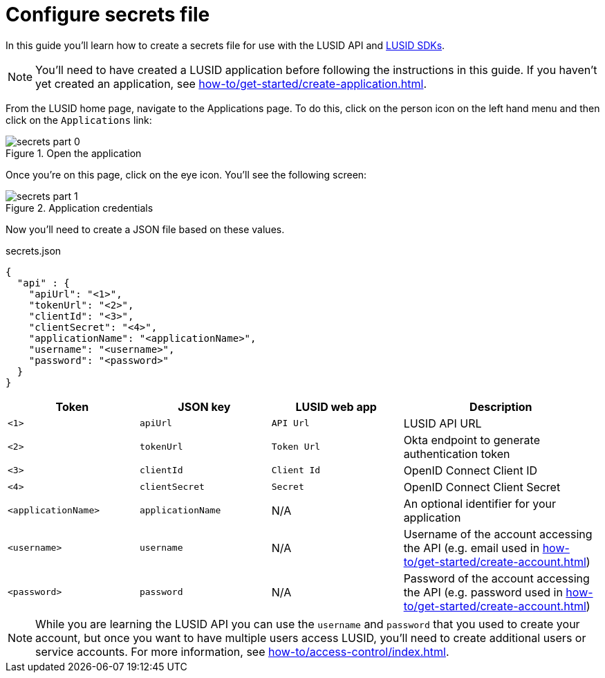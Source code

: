 = Configure secrets file
:description: This guide walks through how to configure the secrets file that contains credentials for the LUSID API.
:page-pagination: true

In this guide you'll learn how to create a secrets file for use with the LUSID API and xref:languages/index.adoc[LUSID SDKs].

[NOTE]
====
You'll need to have created a LUSID application before following the instructions in this guide.
If you haven't yet created an application, see xref:how-to/get-started/create-application.adoc[].
====

From the LUSID home page, navigate to the Applications page.
To do this, click on the person icon on the left hand menu and then click on the `Applications` link:

.Open the application
image::secrets-part-0.png[]

Once you're on this page, click on the eye icon. 
You'll see the following screen: 

.Application credentials
image::secrets-part-1.png[]

Now you'll need to create a JSON file based on these values.

.secrets.json
[source, json]
----
{
  "api" : {
    "apiUrl": "<1>",
    "tokenUrl": "<2>",
    "clientId": "<3>",
    "clientSecret": "<4>",
    "applicationName": "<applicationName>",
    "username": "<username>",
    "password": "<password>"
  }
}
----



[opts="header", cols="2,2,2,3"]
|===
| Token | JSON key | LUSID web app | Description 
| `<1>` | `apiUrl` | `API Url` | LUSID API URL
| `<2>` | `tokenUrl` | `Token Url` | Okta endpoint to generate authentication token
| `<3>` | `clientId` | `Client Id` |  OpenID Connect Client ID
| `<4>` | `clientSecret` | `Secret` |  OpenID Connect Client Secret
| `<applicationName>` | `applicationName` | N/A |  An optional identifier for your application
| `<username>` | `username` | N/A |  Username of the account accessing the API (e.g. email used in xref:how-to/get-started/create-account.adoc[])
| `<password>` | `password` | N/A |  Password of the account accessing the API (e.g. password used in xref:how-to/get-started/create-account.adoc[])
|===

[NOTE]
====
While you are learning the LUSID API you can use the `username` and `password` that you used to create your account, but once you want to have multiple users access LUSID, you'll need to create additional users or service accounts.
For more information, see xref:how-to/access-control/index.adoc[].

====